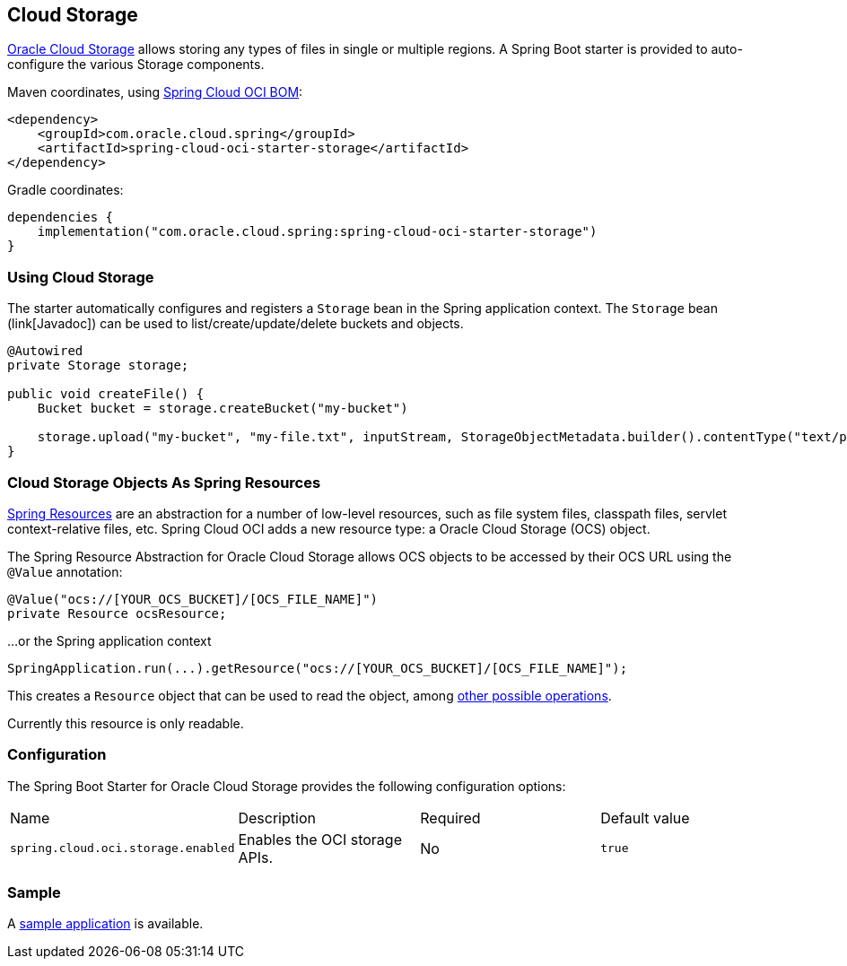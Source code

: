 // Copyright (c) 2023, Oracle and/or its affiliates.
// Licensed under the Universal Permissive License v 1.0 as shown at https://oss.oracle.com/licenses/upl/

[#cloud-storage]
== Cloud Storage

https://www.oracle.com/in/cloud/storage/[Oracle Cloud Storage] allows storing any types of files in single or multiple regions.
A Spring Boot starter is provided to auto-configure the various Storage components.

Maven coordinates, using <<getting-started.adoc#bill-of-materials, Spring Cloud OCI BOM>>:

[source,xml]
----
<dependency>
    <groupId>com.oracle.cloud.spring</groupId>
    <artifactId>spring-cloud-oci-starter-storage</artifactId>
</dependency>
----

Gradle coordinates:

[source,subs="normal"]
----
dependencies {
    implementation("com.oracle.cloud.spring:spring-cloud-oci-starter-storage")
}
----

=== Using Cloud Storage

The starter automatically configures and registers a `Storage` bean in the Spring application context.
The `Storage` bean (link[Javadoc]) can be used to list/create/update/delete buckets and objects.

[source,java]
----
@Autowired
private Storage storage;

public void createFile() {
    Bucket bucket = storage.createBucket("my-bucket")

    storage.upload("my-bucket", "my-file.txt", inputStream, StorageObjectMetadata.builder().contentType("text/plain").build());
}
----

=== Cloud Storage Objects As Spring Resources

https://docs.spring.io/spring/docs/current/spring-framework-reference/html/resources.html[Spring Resources] are an abstraction for a number of low-level resources, such as file system files, classpath files, servlet context-relative files, etc.
Spring Cloud OCI adds a new resource type: a Oracle Cloud Storage (OCS) object.

The Spring Resource Abstraction for Oracle Cloud Storage allows OCS objects to be accessed by their OCS URL using the `@Value` annotation:

[source,java]
----
@Value("ocs://[YOUR_OCS_BUCKET]/[OCS_FILE_NAME]")
private Resource ocsResource;
----

...or the Spring application context

[source,java]
----
SpringApplication.run(...).getResource("ocs://[YOUR_OCS_BUCKET]/[OCS_FILE_NAME]");
----


This creates a `Resource` object that can be used to read the object, among https://docs.spring.io/spring/docs/current/spring-framework-reference/html/resources.html#resources-resource[other possible operations].

Currently this resource is only readable.

=== Configuration

The Spring Boot Starter for Oracle Cloud Storage provides the following configuration options:

|===
| Name | Description | Required | Default value
| `spring.cloud.oci.storage.enabled` | Enables the OCI storage APIs. | No | `true`
|===


=== Sample

A https://github.com/oracle/spring-cloud-oci/tree/main/spring-cloud-oci-samples/spring-cloud-oci-storage-sample[sample application] is available.
